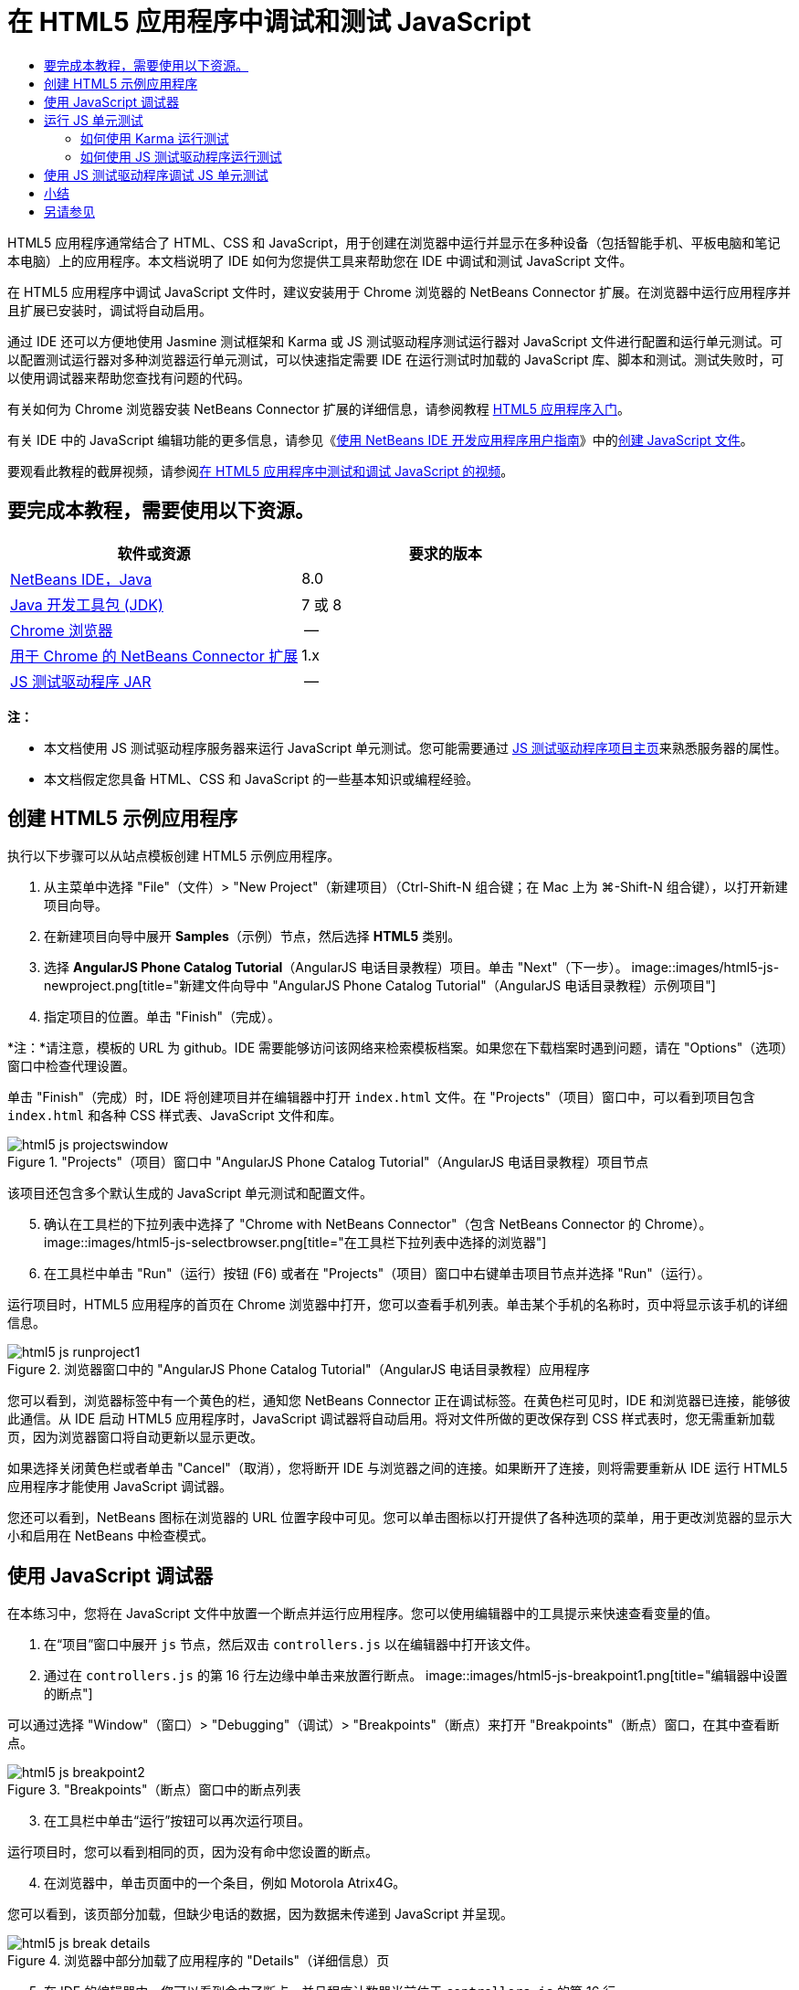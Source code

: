 // 
//     Licensed to the Apache Software Foundation (ASF) under one
//     or more contributor license agreements.  See the NOTICE file
//     distributed with this work for additional information
//     regarding copyright ownership.  The ASF licenses this file
//     to you under the Apache License, Version 2.0 (the
//     "License"); you may not use this file except in compliance
//     with the License.  You may obtain a copy of the License at
// 
//       http://www.apache.org/licenses/LICENSE-2.0
// 
//     Unless required by applicable law or agreed to in writing,
//     software distributed under the License is distributed on an
//     "AS IS" BASIS, WITHOUT WARRANTIES OR CONDITIONS OF ANY
//     KIND, either express or implied.  See the License for the
//     specific language governing permissions and limitations
//     under the License.
//

= 在 HTML5 应用程序中调试和测试 JavaScript
:jbake-type: tutorial
:jbake-tags: tutorials 
:jbake-status: published
:icons: font
:syntax: true
:source-highlighter: pygments
:toc: left
:toc-title:
:description: 在 HTML5 应用程序中调试和测试 JavaScript - Apache NetBeans
:keywords: Apache NetBeans, Tutorials, 在 HTML5 应用程序中调试和测试 JavaScript

HTML5 应用程序通常结合了 HTML、CSS 和 JavaScript，用于创建在浏览器中运行并显示在多种设备（包括智能手机、平板电脑和笔记本电脑）上的应用程序。本文档说明了 IDE 如何为您提供工具来帮助您在 IDE 中调试和测试 JavaScript 文件。

在 HTML5 应用程序中调试 JavaScript 文件时，建议安装用于 Chrome 浏览器的 NetBeans Connector 扩展。在浏览器中运行应用程序并且扩展已安装时，调试将自动启用。

通过 IDE 还可以方便地使用 Jasmine 测试框架和 Karma 或 JS 测试驱动程序测试运行器对 JavaScript 文件进行配置和运行单元测试。可以配置测试运行器对多种浏览器运行单元测试，可以快速指定需要 IDE 在运行测试时加载的 JavaScript 库、脚本和测试。测试失败时，可以使用调试器来帮助您查找有问题的代码。

有关如何为 Chrome 浏览器安装 NetBeans Connector 扩展的详细信息，请参阅教程 link:html5-gettingstarted.html[+HTML5 应用程序入门+]。

有关 IDE 中的 JavaScript 编辑功能的更多信息，请参见《link:http://www.oracle.com/pls/topic/lookup?ctx=nb8000&id=NBDAG[+使用 NetBeans IDE 开发应用程序用户指南+]》中的link:http://docs.oracle.com/cd/E50453_01/doc.80/e50452/dev_html_apps.htm#BACFIFIG[+创建 JavaScript 文件+]。

要观看此教程的截屏视频，请参阅link:../web/html5-javascript-screencast.html[+在 HTML5 应用程序中测试和调试 JavaScript 的视频+]。



== 要完成本教程，需要使用以下资源。

|===
|软件或资源 |要求的版本 

|link:https://netbeans.org/downloads/index.html[+NetBeans IDE，Java+] |8.0 

|link:http://www.oracle.com/technetwork/java/javase/downloads/index.html[+Java 开发工具包 (JDK)+] |7 或 8 

|link:http://www.google.com/chrome[+Chrome 浏览器+] |-- 

|link:https://chrome.google.com/webstore/detail/netbeans-connector/hafdlehgocfcodbgjnpecfajgkeejnaa?utm_source=chrome-ntp-icon[+用于 Chrome 的 NetBeans Connector 扩展+] |1.x 

|link:http://code.google.com/p/js-test-driver/[+JS 测试驱动程序 JAR+] |-- 
|===

*注：*

* 本文档使用 JS 测试驱动程序服务器来运行 JavaScript 单元测试。您可能需要通过 link:http://code.google.com/p/js-test-driver/[+JS 测试驱动程序项目主页+]来熟悉服务器的属性。
* 本文档假定您具备 HTML、CSS 和 JavaScript 的一些基本知识或编程经验。


== 创建 HTML5 示例应用程序

执行以下步骤可以从站点模板创建 HTML5 示例应用程序。

1. 从主菜单中选择 "File"（文件）> "New Project"（新建项目）（Ctrl-Shift-N 组合键；在 Mac 上为 ⌘-Shift-N 组合键），以打开新建项目向导。
2. 在新建项目向导中展开 *Samples*（示例）节点，然后选择 *HTML5* 类别。
3. 选择 *AngularJS Phone Catalog Tutorial*（AngularJS 电话目录教程）项目。单击 "Next"（下一步）。
image::images/html5-js-newproject.png[title="新建文件向导中 &quot;AngularJS Phone Catalog Tutorial&quot;（AngularJS 电话目录教程）示例项目"]

[start=4]
. 指定项目的位置。单击 "Finish"（完成）。

*注：*请注意，模板的 URL 为 github。IDE 需要能够访问该网络来检索模板档案。如果您在下载档案时遇到问题，请在 "Options"（选项）窗口中检查代理设置。

单击 "Finish"（完成）时，IDE 将创建项目并在编辑器中打开  ``index.html``  文件。在 "Projects"（项目）窗口中，可以看到项目包含  ``index.html``  和各种 CSS 样式表、JavaScript 文件和库。

image::images/html5-js-projectswindow.png[title="&quot;Projects&quot;（项目）窗口中 &quot;AngularJS Phone Catalog Tutorial&quot;（AngularJS 电话目录教程）项目节点"]

该项目还包含多个默认生成的 JavaScript 单元测试和配置文件。


[start=5]
. 确认在工具栏的下拉列表中选择了 "Chrome with NetBeans Connector"（包含 NetBeans Connector 的 Chrome）。
image::images/html5-js-selectbrowser.png[title="在工具栏下拉列表中选择的浏览器"]

[start=6]
. 在工具栏中单击 "Run"（运行）按钮 (F6) 或者在 "Projects"（项目）窗口中右键单击项目节点并选择 "Run"（运行）。

运行项目时，HTML5 应用程序的首页在 Chrome 浏览器中打开，您可以查看手机列表。单击某个手机的名称时，页中将显示该手机的详细信息。

image::images/html5-js-runproject1.png[title="浏览器窗口中的 &quot;AngularJS Phone Catalog Tutorial&quot;（AngularJS 电话目录教程）应用程序"]

您可以看到，浏览器标签中有一个黄色的栏，通知您 NetBeans Connector 正在调试标签。在黄色栏可见时，IDE 和浏览器已连接，能够彼此通信。从 IDE 启动 HTML5 应用程序时，JavaScript 调试器将自动启用。将对文件所做的更改保存到 CSS 样式表时，您无需重新加载页，因为浏览器窗口将自动更新以显示更改。

如果选择关闭黄色栏或者单击 "Cancel"（取消），您将断开 IDE 与浏览器之间的连接。如果断开了连接，则将需要重新从 IDE 运行 HTML5 应用程序才能使用 JavaScript 调试器。

您还可以看到，NetBeans 图标在浏览器的 URL 位置字段中可见。您可以单击图标以打开提供了各种选项的菜单，用于更改浏览器的显示大小和启用在 NetBeans 中检查模式。


== 使用 JavaScript 调试器

在本练习中，您将在 JavaScript 文件中放置一个断点并运行应用程序。您可以使用编辑器中的工具提示来快速查看变量的值。

1. 在“项目”窗口中展开  ``js``  节点，然后双击  ``controllers.js``  以在编辑器中打开该文件。
2. 通过在  ``controllers.js``  的第 16 行左边缘中单击来放置行断点。
image::images/html5-js-breakpoint1.png[title="编辑器中设置的断点"]

可以通过选择 "Window"（窗口）> "Debugging"（调试）> "Breakpoints"（断点）来打开 "Breakpoints"（断点）窗口，在其中查看断点。

image::images/html5-js-breakpoint2.png[title="&quot;Breakpoints&quot;（断点）窗口中的断点列表"]

[start=3]
. 在工具栏中单击“运行”按钮可以再次运行项目。

运行项目时，您可以看到相同的页，因为没有命中您设置的断点。


[start=4]
. 在浏览器中，单击页面中的一个条目，例如 Motorola Atrix4G。

您可以看到，该页部分加载，但缺少电话的数据，因为数据未传递到 JavaScript 并呈现。

image::images/html5-js-break-details.png[title="浏览器中部分加载了应用程序的 &quot;Details&quot;（详细信息）页"]

[start=5]
. 在 IDE 的编辑器中，您可以看到命中了断点，并且程序计数器当前位于  ``controllers.js``  的第 16 行。

[start=6]
. 将光标悬停在  ``phone``  变量上可查看有关变量信息的工具提示。
image::images/html5-js-variables1.png[title="编辑器中的变量工具提示"]

在工具提示中，可以看到以下信息： ``phone = (Resource) Resource`` 。


[start=7]
. 单击工具提示可展开工具提示并查看变量和值的列表。
image::images/html5-js-variables.png[title="编辑器中展开的变量工具提示"]

例如，展开  ``android``  节点时，您可以看到字符串  ``os``  和  ``ui``  的值。

还可以选择 "Window"（窗口）> "Debugging"（调试）> "Variables"（变量），在 "Variables"（变量）窗口中查看列表。


[start=8]
. 使用工具栏中的步进按钮，可以逐步完成  ``angular.js``  库中的 JavaScript 函数，或者单击 "Continue"（继续）按钮 (F5) 以继续应用程序。


== 运行 JS 单元测试

可以轻松地将 IDE 配置为使用 Karma 或 JS 测试驱动程序测试运行器来运行单元测试。Karma 和 JS 测试驱动程序是提供 URL 的测试运行器，该 URL 是用于运行 JavaScript 单元测试的目标。

在本教程中，您将使用 Karma 运行随样例项目一起包括的 JavaScript 单元测试。样例项目中已含 Karma 配置文件。运行测试时，测试运行器服务器将启动并等待运行测试。您的浏览器将打开并在窗口中显示一条状态消息，确认服务器正在运行并在等待。


=== 如何使用 Karma 运行测试

要使用 Karma 运行测试，您首先需要将 Karma 下载到您的本地文件系统中。安装 Karma 后，您需要创建 Karma 配置文件，然后在 "Project Properties"（项目属性）窗口中指定安装和配置文件的位置。

1. 安装 Karma。

可以选择 Karma 的安装方式和位置。稍后在配置项目以使用 Karma 时，将指定安装。可以在 link:http://karma-runner.github.io[+Karma Web 站点+]上查找有关用于安装 Karma 的选项的信息。


[start=2]
. 创建 Karma 配置文件。

在本教程中，此步骤是可选的，因为样例应用程序已含 Karma 配置文件。可以通过在新建文件向导的 "Unit Tests"（单元测试）类别中选择 "Karma Configuration File"（Karma 配置文件）来创建框架 Karma 配置文件。

image::images/karma-new-config.png[title="新建文件向导中的 &quot;New Karma Configuration File&quot;（新建 Karma 配置文件）"]

或者，也可以在命令行上运行 Karma  ``init``  命令。有关使用 Karma  ``init``  命令的详细信息，请参见 Karma 文档。


[start=3]
. 在 "Projects"（项目）窗口中展开 "Configuration Files"（配置文件）节点，然后双击  ``karma.conf.js``  在编辑器中打开该文件。请注意，样例包括两个 Karma 配置文件。

在 Karma 配置文件中，可以查看在运行测试时将包含和排除的文件。还可以查看使用此配置运行测试时所需的 Karma 插件。

image::images/karma-plugins.png[title="编辑器中的 Karma 配置文件"]

[start=4]
. 在 "Projects"（项目）窗口中右键单击项目节点，然后在弹出式菜单中选择 "Properties"（属性）。

[start=5]
. 在 "Project Properties"（项目属性）窗口的 "Categories"（类别）窗格中选择 "JavaScript Testing"（JavaScript 测试）类别。

[start=6]
. 在 "Testing Provider"（测试提供器）下拉列表中选择 "Karma"。单击 "OK"（确定）。

[start=7]
. 再次打开 "Project Properties"（项目属性）窗口，然后在 "Categories"（类别）窗格中的 "JavaScript Testing"（JavaScript 测试）类别下选择 "Karma"。

[start=8]
. 指定 Karma 的安装位置。

如果您已在项目目录中安装 Karma，则可以单击 "Search"（搜索），IDE 将查找该安装。您还可以单击 "Browse"（浏览）以手动查找本地 Karma 安装。


[start=9]
. 指定 Karma 配置文件的位置。单击 "OK"（确定）。

在本教程中，您可以单击 "Search"（搜索），IDE 将查找默认 Karma 配置文件。您还可以单击 "Browse"（浏览）以手动查找配置文件。

image::images/karma-properties-window.png[title="&quot;Project Properties&quot;（项目属性）窗口中的 &quot;Karma&quot; 类别"]

单击 "OK"（确定）时，您可以看到 "Karma" 节点显示在 "Projects"（项目）窗口中的项目节点下方。右键单击 "Karma" 节点，启动和停止 Karma 服务器，并在弹出式菜单中设置配置文件。


[start=10]
. 在 "Projects"（项目）窗口中右键单击 "Karma" 节点，然后在弹出式菜单中选择 "Start"（启动）。

单击 "Start"（启动）时，Karma 服务器将启动，并且浏览器窗口将打开以显示服务器状态。

image::images/karma-chrome.png[title="Chrome 浏览器窗口中的 Karma 服务器状态"]

在 "Output"（输出）窗口中，您可以查看服务器状态。系统还会提示您安装任何缺少的插件。

image::images/karma-output1.png[title="&quot;Services&quot;（服务）窗口中的 &quot;Configure jsTest Driver&quot;（配置 jsTest 驱动程序）节点"]

*注：*要运行单元测试，必须打开浏览器窗口并且 Karma 服务器必须正在运行。


[start=11]
. 右键单击 "Karma" 节点并选择 "Set Configuration"（设置配置）>  ``karma.conf.js``  以确认选择了正确的配置文件。image::../../../images_www/articles/80/webclient/html5-js/karma-node.png[title="&quot;Services&quot;（服务）窗口中的 &quot;Configure jsTest Driver&quot;（配置 jsTest 驱动程序）节点"]

[start=12]
. 禁用在项目中设置的任意断点。

您可以在 "Breakpoints"（断点）窗口中取消选中断点的复选框以禁用断点。


[start=13]
. 在 "Projects"（项目）窗口中右键单击项目节点，然后选择 "Test"（测试）。

选择 "Test"（测试）时，测试运行器将对文件运行单元测试。IDE 将打开 "Test Results"（测试结果）窗口并显示测试的结果。

image::images/karma-test-results.png[title="Karma 测试结果"]


=== 如何使用 JS 测试驱动程序运行测试

如果要使用 JS 测试驱动程序，IDE 将为 JS 测试驱动程序提供确认对话框，可以从 "Services"（服务）中的 "JS Test Driver"（JS 测试驱动程序）节点打开。使用确认对话框可以方便地指定 JS 测试驱动程序服务器 JAR 的位置以及要运行测试的浏览器。使用 JS 测试驱动程序节点可以快速查看服务器是否在运行以及启动和停止服务器。

有关配置 JS 测试驱动程序服务器的详细信息，请参阅 link:http://code.google.com/p/js-test-driver/wiki/GettingStarted[+JsTestDriver 入门+]文档。

1. 下载 link:http://code.google.com/p/js-test-driver/[+JS 测试驱动程序 JAR+] 并将 JAR 保存到本地系统。
2. 在 "Services"（服务）窗口中，右键单击 "JS Test Driver"（JS 测试驱动程序）节点并选择 "Configure"（配置）。
image::images/html5-js-testdriver-serviceswindow.png[title="&quot;Services&quot;（服务）窗口中的 &quot;Configure jsTest Driver&quot;（配置 jsTest 驱动程序）节点"]

[start=3]
. 在 "Configure"（配置）对话框中，单击 "Browse"（浏览）并找到所下载的 JS 测试驱动程序 JAR。

[start=4]
. 为浏览器选择 "Chrome with NetBeans Connector"（包含 NetBeans Connector 的 Chrome）（在 NetBeans IDE 7.3 中，选择 "Chrome with NetBeans JS Debugger"（包含 NetBeans JS 调试器的 Chrome））。单击 "OK"（确定）。
image::images/html5-js-testdriver-configure.png[title="&quot;Configure jsTest Driver&quot;（配置 jsTest 驱动程序）对话框"]

*注：*只需要在首次配置 JS 测试驱动程序时指定 JS 测试驱动程序 JAR 的位置。

可以捕获并用于测试的浏览器列表基于系统上已经安装的浏览器。可以选择多个浏览器作为从属浏览器，但要运行测试，必须为每个浏览器打开一个窗口，该窗口可以是服务器的从属窗口。从 IDE 启动服务器时，将自动捕获所选浏览器。

选择 "Chrome with NetBeans Connector"（包含 NetBeans Connector 的 Chrome）时，可以调试使用 JS 测试驱动程序运行的测试。


[start=5]
. 在项目窗口中，右键单击项目节点，然后选择 "New"（新建）> "Other"（其他）。

[start=6]
. 在 "Unit Tests"（单元测试）类别中，选择 *jsTestDriver Configuration File*（jsTestDriver 配置文件）。单击 "Next"（下一步）。

[start=7]
. 确认文件名为 *jsTestDriver*。

[start=8]
. 在 "Created File"（创建的文件）字段中，确认文件的位置是项目的  ``config``  文件夹 ( ``AngularJSPhoneCat/config/jsTestDriver.conf`` )。

*注：* ``jsTestDriver.conf``  配置文件必须位于项目的  ``config``  文件夹中。如果所创建文件的位置不在  ``config``  文件夹中，请单击 "Browse"（浏览）并在对话框中选择  ``AngularJSPhoneCat - Configuration Files（AngularJSPhoneCat - 配置文件）`` 文件夹。


[start=9]
. 确认已经选中了下载 Jasmine 库的复选框。单击 "Finish"（完成）。
image::images/html5-js-testdriver-configfile.png[title="“新建 jsTestDriver 配置文件”向导"]

*注：*需要下载 Jasmine 库以运行 jsTestDriver。如果系统通知您 IDE 无法下载 Jasmine 库，请在 "Options"（选项）窗口中检查 IDE 的代理设置。

单击 "Finish"（完成）时，IDE 将生成框架  ``jsTestDriver.conf``  配置文件并在编辑器中打开文件。在 "Projects"（项目）窗口中，可以看到配置文件创建在 "Configuration Files"（配置文件）节点下。如果在 "Unit Tests"（单元测试）节点下展开  ``lib``  文件夹，则可以看到 Jasmine 库已添加到项目中。

image::images/html5-js-testdriver-projectswindow.png[title="&quot;Projects&quot;（项目）窗口中的 &quot;Unit Tests&quot;（单元测试）文件夹"]

在编辑器中，可以看到默认情况下生成了以下配置文件内容：


[source,java]
----

server: http://localhost:42442

load:
  - test/lib/jasmine/jasmine.js
  - test/lib/jasmine-jstd-adapter/JasmineAdapter.js
  - test/unit/*.js

exclude:

----

配置文件指定运行测试所用的本地服务器的默认位置。该文件还列出了必须加载的文件。默认情况下，列表包括 Jasmine 库和任何位于  ``unit``  文件夹中的 JavaScript 文件。测试通常位于  ``unit``  文件夹中，但您可以修改列表以指定运行测试所需加载的其他文件的位置。要运行单元测试，需要将您要测试的 JavaScript 文件的位置以及 Angular JavaScript 库添加到要加载的文件列表中。

对于本教程，如果要使用 JS 测试驱动程序运行测试，您需要将以下文件（粗体）添加到加载的文件列表中。


[source,java]
----

load:
    - test/lib/jasmine/jasmine.js
    - test/lib/jasmine-jstd-adapter/JasmineAdapter.js
*
    - app/lib/angular/angular.js
    - app/lib/angular/angular-mocks.js
    - app/lib/angular/angular-route.js
    - app/lib/angular/angular-animate.js
    - app/lib/angular/angular-resource.js
    - app/js/*.js
*
    - test/unit/*.js
----

[start=10]
. 更新配置文件之后，可以在 "Projects"（项目）窗口中右键单击项目节点并选择 "Test"（测试）。

单击 "Test"（测试）时，IDE 自动在 Chrome 浏览器中打开 JS 测试运行器，并在 "Output"（输出）窗口中打开两个标签。

image::images/html5-js-testdriver-browserwindow.png[title="jsTestDriver 在浏览器窗口中运行"]

jsTestDriver 服务器运行时，Chrome 浏览器窗口将显示一条消息。可以看到服务器运行在  ``localhost:42442`` 。在 "Output"（输出）窗口的 "js-test-driver Server"（js-test-driver 服务器）标签中，您可以查看服务器的状态。

请注意，JsTestDriver 正在浏览器标签中运行并且 NetBeans Connector 正在调试该标签。如果使用 JS 测试驱动程序运行单元测试并选择 "Chrome with NetBeans Connector"（包含 NetBeans Connector 的 Chrome）作为目标浏览器之一，则可以调试单元测试。

image::images/html5-js-testdriver-outputstatus.png[title="&quot;Output&quot;（输出）窗口的 &quot;js-test-driver Server&quot;（js-test-driver 服务器）标签"]

*注：*要运行单元测试，必须打开浏览器窗口并且 jsTestDriver 服务器必须正在运行。在 "Services"（服务）窗口中右键单击 "JS Test Driver"（JS 测试驱动器）节点，然后选择 "Start"（启动）可启动服务器并打开窗口。

image::images/html5-js-testdriver-outputwindow.png[title="&quot;Output&quot;（输出）窗口中 &quot;Running JS unit tests&quot;（运行的 JS 单元测试）标签"]

[start=11]
. 在主菜单中选择 "Window"（窗口）> "Output"（输出）> "Test Results"（测试结果）以打开 "Test Results"（测试结果）窗口，并查看测试的结果。
image::images/html5-js-testdriver-testresultswindow.png[title="&quot;Test Results&quot;（测试结果）窗口"]

可以在窗口的左边缘中单击绿色选中图标以查看已通过测试的展开列表。


== 使用 JS 测试驱动程序调试 JS 单元测试

本练习演示如何使用 IDE 和 JS 测试驱动程序调试单元测试。

*注：*NetBeans IDE 8.0 不支持调试使用 Karma 测试运行器运行的测试。

1. 在“项目”窗口中展开  ``js``  文件夹，然后双击  ``controllers.js``  以在编辑器中打开该文件。
2. 修改文件中的第 7 行，进行如下更改（以*粗体*显示）。保存所做的更改。

[source,java]
----

function PhoneListCtrl($scope, Phone) {
  $scope.phones = Phone.query();
  $scope.orderProp = '*name*';
}
----

保存更改时，浏览器中将自动重新加载页面。可以看到，列表中电话的顺序发生了更改。


[start=3]
. 确认 JS 测试驱动程序服务器正在运行，并且在 Chrome 浏览器窗口中可以看到状态消息。

[start=4]
. 在 "Projects"（项目）窗口中右键单击项目节点，然后选择 "Test"（测试）。
image::images/html5-js-testdriver-testresultswindow-fail.png[title="&quot;Test Results&quot;（测试结果）窗口中的失败测试"]

运行测试时，您可以看到有一个测试失败，消息显示出现值 "name" 而非所需的值 "age"。


[start=5]
. 在 "Output"（输出）窗口中打开 "Running JS unit tests"（运行的 JS 单元测试）标签。
image::images/html5-js-testdriver-outputwindow-fail.png[title="&quot;Output&quot;（输出）窗口 &quot;Running JS unit tests&quot;（运行的 JS 单元测试）标签中失败的测试"]

在消息中，您可以看到第 41 行的  ``orderProp``  应为  ``age`` 。


[start=6]
. 单击 "Running JS unit tests"（运行的 JS 单元测试）标签可导航到失败测试中的行。测试文件  ``controllersSpec.js``  在编辑器中打开，位于第 41 行（*粗体*）

[source,java]
----

it('should set the default value of orderProp model', function() {
      *expect(scope.orderProp).toBe('age');*
    });
----

可以看到，测试需要 "age" 作为  ``scopeOrder.prop``  的值。


[start=7]
. 在测试失败的行设置断点 (第 41 行)。

[start=8]
. 在 "Projects"（项目）窗口中右键单击项目节点，然后选择 "Test"（测试）。

再次运行测试时，程序计数器命中了断点。如果将光标悬停在  ``scopeOrder.prop``  上，则可以看到，命中断点时，工具提示中变量的值为 "name"。

image::images/html5-js-testdriver-evaluate.png[title="IDE 显示编辑器、&quot;Evaluate Code&quot;（计算代码的值）窗口和 &quot;Variables&quot;（变量）窗口"]

此外，您还可以在主菜单中选择 "Debug"（调试）> "Evaluate Expression"（计算表达式的值）以打开 "Evaluate Code"（计算代码的值）窗口。如果在窗口中键入表达式  ``scopeOrder.prop``  并单击 "Evaluate Code Fragment"（计算代码片段的值）按钮 (image::images/evaluate-button.png[title="&quot;Evaluate Expression&quot;（计算表达式的值）按钮"]) (Ctrl-Enter)，则调试器在 "Variables"（变量）窗口中显示表达式的值。


[start=9]
. 在工具栏中单击 "Continue"（继续）以完成运行测试。


[[summary]]
== 小结

在本教程中，您学习了如何利用 IDE 提供的工具来帮助您调试和运行 JavaScript 文件的单元测试。在 Chrome 浏览器中运行应用程序并且启用了 NetBeans Connector 扩展时，将自动为 HTML5 应用程序启动调试。通过 IDE 还可以方便地使用 Jasmine 测试框架和 JS 测试驱动程序服务器对 JavaScript 文件进行配置和运行单元测试。

link:/about/contact_form.html?to=3&subject=Feedback:%20Debugging%20and%20Testing%20JavaScript%20in%20HTML5%20Applications[+发送有关此教程的反馈意见+]




[[seealso]]
== 另请参见

有关 link:https://netbeans.org/[+netbeans.org+] 中 HTML5 应用程序支持的详细信息，请参见以下资源：

* link:html5-gettingstarted.html[+HTML5 应用程序入门+]。此文档说明如何安装用于 Chrome 的 NetBeans Connector 扩展以及创建和运行简单 HTML5 应用程序。
* link:html5-editing-css.html[+在 HTML5 应用程序中使用 CSS 样式表+]。该文档说明如何在 IDE 中使用部分 CSS 向导和窗口，以及如何在 Chrome 浏览器中使用检测模式以直观地在项目源代码中查找元素。
* 《link:http://www.oracle.com/pls/topic/lookup?ctx=nb8000&id=NBDAG[+使用 NetBeans IDE 开发应用程序用户指南+]》中的link:http://docs.oracle.com/cd/E50453_01/doc.80/e50452/dev_html_apps.htm[+开发 HTML5 应用程序+]一章

有关使用 JS 测试驱动程序运行单元测试的详细信息，请参阅以下文档：

* JS 测试驱动程序项目页：link:http://code.google.com/p/js-test-driver/[+http://code.google.com/p/js-test-driver/+]
* Jasmine 主页：link:http://pivotal.github.com/jasmine/[+http://pivotal.github.com/jasmine/+]
* link:http://transitioning.to/2012/07/magnum-ci-the-jenkins-chronicles-1-intro-to-jstestdriver/[+JsTestDriver 简介+]。将 JsTestDriver 用于持续集成服务器的简介。
